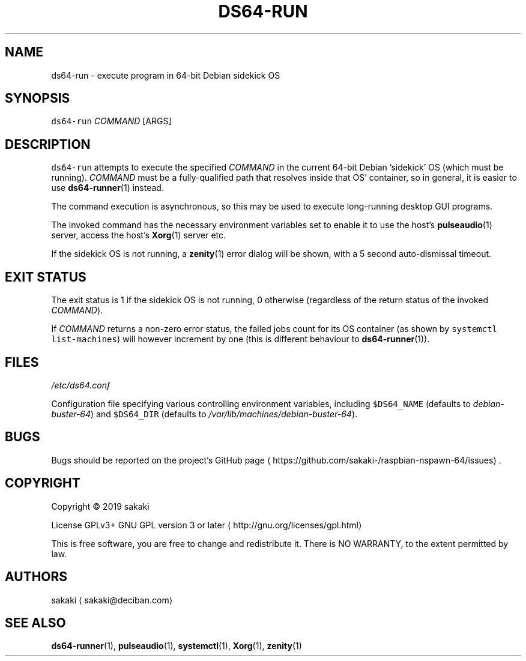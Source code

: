.TH DS64\-RUN 1 "OCTOBER 2019"
.SH NAME
.PP
ds64\-run \- execute program in 64\-bit Debian sidekick OS
.SH SYNOPSIS
.PP
\fB\fCds64\-run\fR \fICOMMAND\fP [ARGS]
.SH DESCRIPTION
.PP
\fB\fCds64\-run\fR attempts to execute the specified \fICOMMAND\fP in the current 64\-bit
Debian 'sidekick' OS (which must be running). \fICOMMAND\fP must be a
fully\-qualified path that resolves inside that OS' container, so in general,
it is easier to use 
.BR ds64-runner (1) 
instead.
.PP
The command execution is asynchronous, so this may be used to execute
long\-running desktop GUI programs.
.PP
The invoked command has the necessary environment variables set to enable it
to use the host's 
.BR pulseaudio (1) 
server, access the host's 
.BR Xorg (1) 
server
etc.
.PP
If the sidekick OS is not running, a 
.BR zenity (1) 
error dialog will be
shown, with a 5 second auto\-dismissal timeout.
.SH EXIT STATUS
.PP
The exit status is 1 if the sidekick OS is not running, 0 otherwise
(regardless of the return status of the invoked \fICOMMAND\fP).
.PP
If \fICOMMAND\fP returns a non\-zero error status, the failed jobs count for its
OS container (as shown by \fB\fCsystemctl list\-machines\fR) will however
increment by one (this is different behaviour to 
.BR ds64-runner (1)).
.SH FILES
.PP
\fI/etc/ds64.conf\fP
.PP
Configuration file specifying various controlling environment
variables, including \fB\fC$DS64_NAME\fR (defaults to \fIdebian\-buster\-64\fP) and
\fB\fC$DS64_DIR\fR (defaults to \fI/var/lib/machines/debian\-buster\-64\fP).
.SH BUGS
.PP
Bugs should be reported on the
project's GitHub page \[la]https://github.com/sakaki-/raspbian-nspawn-64/issues\[ra]\&.
.SH COPYRIGHT
.PP
Copyright \[co] 2019 sakaki
.PP
License GPLv3+ GNU GPL version 3 or later \[la]http://gnu.org/licenses/gpl.html\[ra]
.PP
This is free software, you are free to change and redistribute it.
There is NO WARRANTY, to the extent permitted by law.
.SH AUTHORS
.PP
sakaki \[la]sakaki@deciban.com\[ra]
.SH SEE ALSO
.PP
.BR ds64-runner (1), 
.BR pulseaudio (1), 
.BR systemctl (1), 
.BR Xorg (1), 
.BR zenity (1)
